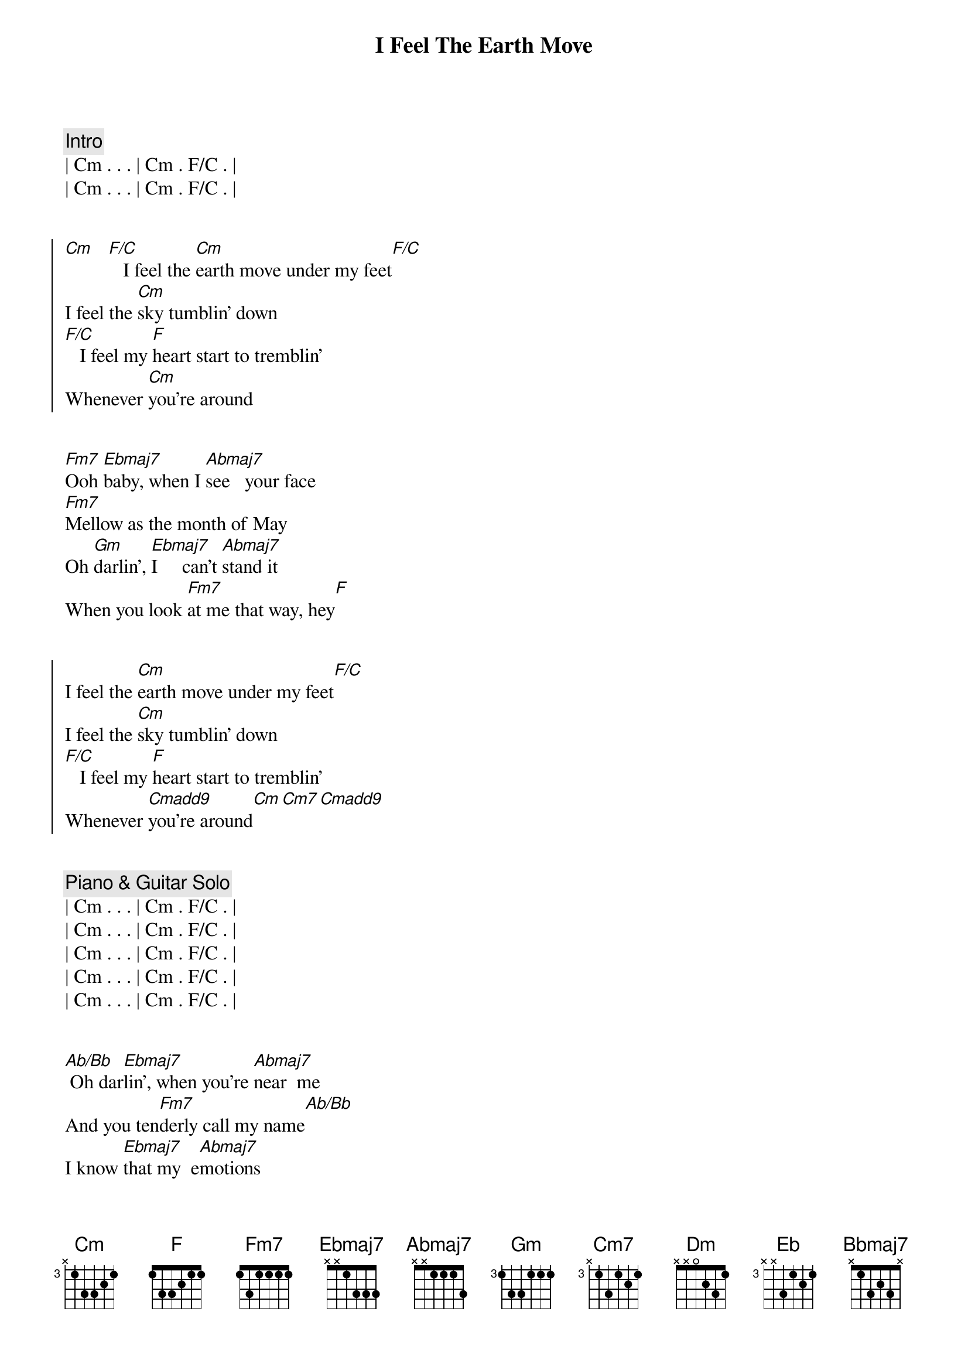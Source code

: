 {title: I Feel The Earth Move}
{artist: Carole King}
{key: Eb}

{comment: Intro}
| Cm . . . | Cm . F/C . |
| Cm . . . | Cm . F/C . |


{start_of_chorus}
[Cm]   [F/C]   I feel the [Cm]earth move under my feet[F/C]
I feel the [Cm]sky tumblin' down
[F/C]   I feel my [F]heart start to tremblin'
Whenever [Cm]you're around
{end_of_chorus}


{start_of_verse}
[Fm7]Ooh [Ebmaj7]baby, when I [Abmaj7]see   your face
[Fm7]Mellow as the month of May
Oh [Gm]darlin', [Ebmaj7]I     can't [Abmaj7]stand it
When you look [Fm7]at me that way, hey[F]
{end_of_verse}


{start_of_chorus}
I feel the [Cm]earth move under my feet[F/C]
I feel the [Cm]sky tumblin' down
[F/C]   I feel my [F]heart start to tremblin'
Whenever [Cmadd9]you're around[Cm][Cm7][Cmadd9]
{end_of_chorus}


{comment: Piano & Guitar Solo}
| Cm . . . | Cm . F/C . |
| Cm . . . | Cm . F/C . |
| Cm . . . | Cm . F/C . |
| Cm . . . | Cm . F/C . |
| Cm . . . | Cm . F/C . |


{start_of_verse}
[Ab/Bb] Oh dar[Ebmaj7]lin', when you're [Abmaj7]near  me
And you ten[Fm7]derly call my name[Ab/Bb]
I know [Ebmaj7]that my  e[Abmaj7]motions
Are some[Fm7]thin' I just can't tame[Ab/Bb]
I just got [F/G]to have ya, [Cm]baby,
{end_of_verse}

{comment: Pre-Chorus}
Ah a[F/C]h ah, [Cm7]ah, ah, ah, yeah[F/C]


{start_of_chorus}
I feel the [Cm]earth move under my feet[F/C]
I feel the [Cm]sky tumblin' down, atumblin' down[F/C]
I feel the [Cm]earth move under my feet[F/C]
I feel the [Cm]sky tumblin' down, atumblin' down[F/C]
I just a[Cm]lose control
{end_of_chorus}


{comment: Outro}
Down to my very soul[F]
I geta[Cm]  hot and cold[F]
All o[Cm]ver, all over, all over, all over
I feel the [Cm]earth move under my feet[F/C]
I feel the [Cm]sky tumblin' down, atumblin' down
I feel the earth move under my feet[F/C]
I feel the [Cm]sky tumblin' down, a[Dm]tumblin' down
Atumb[Eb]lin' down, atumblin' down[Bbmaj7]
Atumblin' down[Cm]
Tumblin' down[Bbadd11/C]